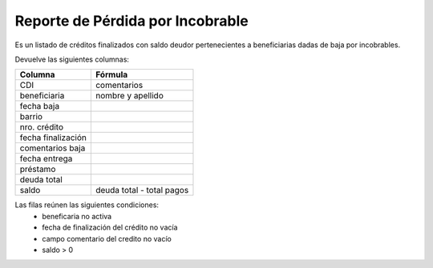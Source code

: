 .. _perdida_incobrable:

Reporte de Pérdida por Incobrable
=================================

Es un listado de créditos finalizados con saldo deudor pertenecientes a beneficiarias dadas de baja por incobrables.

Devuelve las siguientes columnas:
             
+----------------------+--------------------------------------------------------+
|Columna               |Fórmula                                                 |
+======================+========================================================+
|CDI                   |comentarios                                             |
+----------------------+--------------------------------------------------------+
|beneficiaria          |nombre y apellido                                       |
+----------------------+--------------------------------------------------------+
|fecha baja            |                                                        |
+----------------------+--------------------------------------------------------+
|barrio                |                                                        |
+----------------------+--------------------------------------------------------+
|nro. crédito          |                                                        |
+----------------------+--------------------------------------------------------+
|fecha finalización    |                                                        |
+----------------------+--------------------------------------------------------+
|comentarios baja      |                                                        |
+----------------------+--------------------------------------------------------+
|fecha entrega         |                                                        |
+----------------------+--------------------------------------------------------+
|préstamo              |                                                        |
+----------------------+--------------------------------------------------------+
|deuda total           |                                                        |
+----------------------+--------------------------------------------------------+
|saldo                 |deuda total - total pagos                               |
+----------------------+--------------------------------------------------------+

Las filas reúnen las siguientes condiciones:
 * beneficaria no activa
 * fecha de finalización del crédito no vacía
 * campo comentario del credito no vacío
 * saldo > 0
